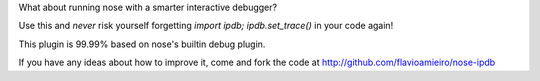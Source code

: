 What about running nose with a smarter interactive debugger?

Use this and *never* risk yourself forgetting `import ipdb; ipdb.set_trace()` in your code again!

This plugin is 99.99% based on nose's builtin debug plugin.

If you have any ideas about how to improve it, come and fork the code at http://github.com/flavioamieiro/nose-ipdb


